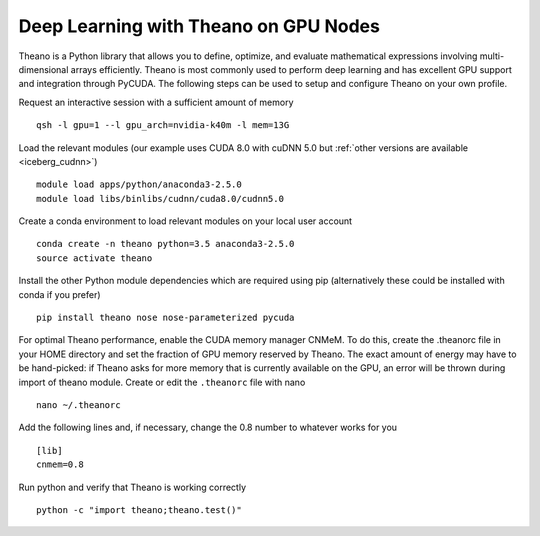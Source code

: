 .. _Theano:

Deep Learning with Theano on GPU Nodes
--------------------------------------

Theano is a Python library that allows you to define, optimize, and evaluate mathematical expressions involving multi-dimensional arrays efficiently. Theano is most commonly used to perform deep learning and has excellent GPU support and integration through PyCUDA. The following steps can be used to setup and configure Theano on your own profile.

Request an interactive session with a sufficient amount of memory ::

		qsh -l gpu=1 --l gpu_arch=nvidia-k40m -l mem=13G

Load the relevant modules (our example uses CUDA 8.0 with cuDNN 5.0 but :ref:`other versions are available <iceberg_cudnn>`) ::

		module load apps/python/anaconda3-2.5.0
		module load libs/binlibs/cudnn/cuda8.0/cudnn5.0



Create a conda environment to load relevant modules on your local user account ::

		conda create -n theano python=3.5 anaconda3-2.5.0 
		source activate theano
		
Install the other Python module dependencies which are required using pip (alternatively these could be installed with conda if you prefer) ::

		pip install theano nose nose-parameterized pycuda

For optimal Theano performance, enable the CUDA memory manager CNMeM. To do this, create the .theanorc file in your HOME directory and set the fraction of GPU memory reserved by Theano. The exact amount of energy may have to be hand-picked: if Theano asks for more memory that is currently available on the GPU, an error will be thrown during import of theano module. Create or edit the ``.theanorc`` file with nano ::

		nano ~/.theanorc

Add the following lines and, if necessary, change the 0.8 number to whatever works for you ::

		[lib]
		cnmem=0.8

Run python and verify that Theano is working correctly ::

		python -c "import theano;theano.test()"
